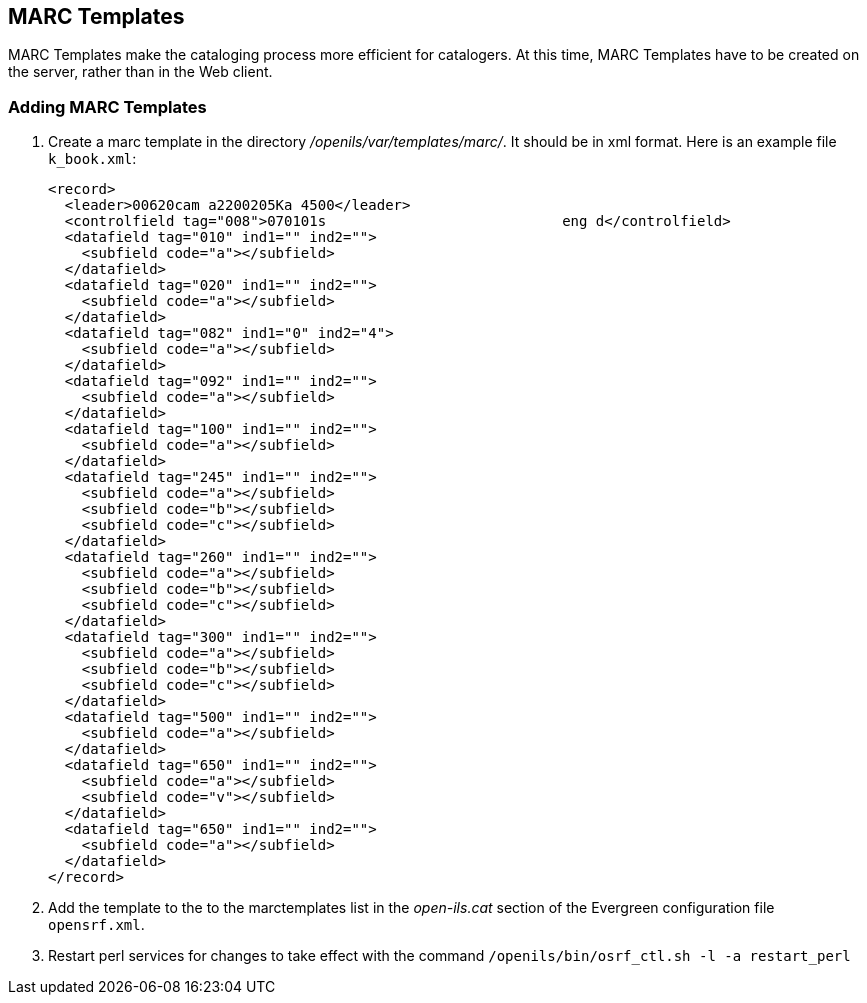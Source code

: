 MARC Templates
--------------

MARC Templates make the cataloging process more efficient for catalogers.  At this time, MARC Templates have to be
created on the server, rather than in the Web client.

Adding MARC Templates
~~~~~~~~~~~~~~~~~~~~~

. Create a marc template in the directory _/openils/var/templates/marc/_. It should be in xml format. Here is an
  example file `k_book.xml`: 
+
[source,xml]
---------------------------------------------------------------------
<record>
  <leader>00620cam a2200205Ka 4500</leader>
  <controlfield tag="008">070101s                            eng d</controlfield>
  <datafield tag="010" ind1="" ind2="">
    <subfield code="a"></subfield>
  </datafield>
  <datafield tag="020" ind1="" ind2="">
    <subfield code="a"></subfield>
  </datafield>
  <datafield tag="082" ind1="0" ind2="4">
    <subfield code="a"></subfield>
  </datafield>
  <datafield tag="092" ind1="" ind2="">
    <subfield code="a"></subfield>
  </datafield>
  <datafield tag="100" ind1="" ind2="">
    <subfield code="a"></subfield>
  </datafield>
  <datafield tag="245" ind1="" ind2="">
    <subfield code="a"></subfield>
    <subfield code="b"></subfield>
    <subfield code="c"></subfield>
  </datafield>
  <datafield tag="260" ind1="" ind2="">
    <subfield code="a"></subfield>
    <subfield code="b"></subfield>
    <subfield code="c"></subfield>
  </datafield>
  <datafield tag="300" ind1="" ind2="">
    <subfield code="a"></subfield>
    <subfield code="b"></subfield>
    <subfield code="c"></subfield>
  </datafield>
  <datafield tag="500" ind1="" ind2="">
    <subfield code="a"></subfield>
  </datafield>
  <datafield tag="650" ind1="" ind2="">
    <subfield code="a"></subfield>
    <subfield code="v"></subfield>
  </datafield>
  <datafield tag="650" ind1="" ind2="">
    <subfield code="a"></subfield>
  </datafield>
</record>
---------------------------------------------------------------------
+
. Add the template to the to the marctemplates list in the _open-ils.cat_ section of the Evergreen configuration
  file `opensrf.xml`.
. Restart perl services for changes to take effect with the command `/openils/bin/osrf_ctl.sh -l -a restart_perl`
